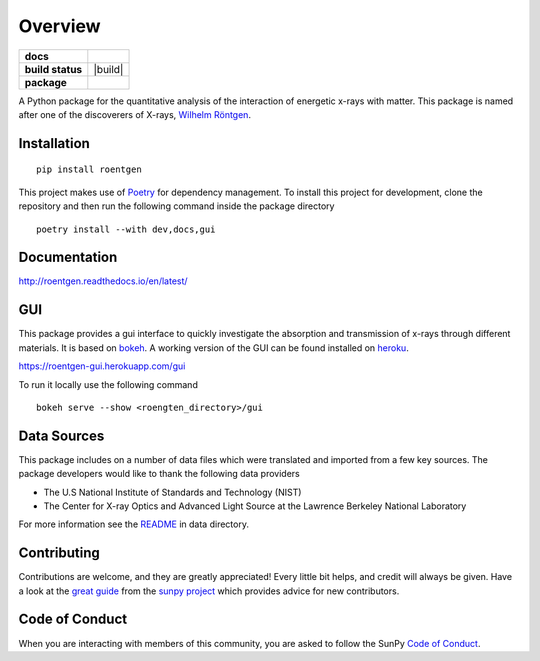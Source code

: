 ========
Overview
========

.. start-badges

.. list-table::
    :stub-columns: 1

    * - docs
      - |docs|
    * - build status
      - |build| |black| |coverage|
    * - package
      - |version| |downloads| |wheel|

.. |docs| image:: https://readthedocs.org/projects/roentgen/badge/?version=latest
    :target: https://roentgen.readthedocs.io/en/latest/?badge=latest
    :alt: Documentation Status

.. |testing| image:: https://github.com/ehsteve/roentgen/actions/workflows/testing.yml/badge.svg
    :target: https://github.com/ehsteve/roentgen/actions/workflows/testing.yml
    :alt: Build Status

.. |black| image:: https://github.com/ehsteve/roentgen/actions/workflows/black.yml/badge.svg
    :target: https://github.com/ehsteve/roentgen/actions/workflows/black.yml
    :alt: Black linting

.. |coverage| image:: https://codecov.io/gh/ehsteve/roentgen/branch/master/graph/badge.svg?token=feNCnYTjB3
    :target: https://codecov.io/gh/ehsteve/roentgen

.. |version| image:: https://img.shields.io/pypi/v/roentgen.svg?style=flat
    :alt: PyPI Package latest release
    :target: https://pypi.python.org/pypi/roentgen

.. |coverage| image:: https://codecov.io/gh/ehsteve/roentgen/branch/master/graph/badge.svg?token=feNCnYTjB3 
    :alt: Test coverage on codecov
    :target: https://codecov.io/gh/ehsteve/roentgen

.. |downloads| image:: https://img.shields.io/pypi/dm/roentgen.svg?style=flat
    :alt: PyPI Package monthly downloads
    :target: https://pypi.python.org/pypi/roentgen

.. |wheel| image:: https://img.shields.io/pypi/wheel/roentgen.svg?style=flat
    :alt: PyPI Wheel
    :target: https://pypi.python.org/pypi/roentgen

.. end-badges

.. image:: docs/logo/roentgen_logo.svg
    :height: 100
    :width: 100

A Python package for the quantitative analysis of the interaction of energetic x-rays with matter.
This package is named after one of the discoverers of X-rays, `Wilhelm Röntgen <https://en.wikipedia.org/wiki/Wilhelm_Röntgen>`_.

Installation
============

::

    pip install roentgen

This project makes use of `Poetry <https://python-poetry.org>`_ for dependency management. To install this project for development, clone the repository and then run the following command inside the package directory

::

    poetry install --with dev,docs,gui


Documentation
=============

http://roentgen.readthedocs.io/en/latest/

GUI
===
This package provides a gui interface to quickly investigate the absorption and transmission of x-rays through different materials.
It is based on `bokeh <https://docs.bokeh.org/en/latest/>`_.
A working version of the GUI can be found installed on `heroku <https://www.heroku.com>`_.

https://roentgen-gui.herokuapp.com/gui

To run it locally use the following command

::

   bokeh serve --show <roengten_directory>/gui


Data Sources
============
This package includes on a number of data files which were translated and imported from a few key sources.
The package developers would like to thank the following data providers

* The U.S National Institute of Standards and Technology (NIST)
* The Center for X-ray Optics and Advanced Light Source at the Lawrence Berkeley National Laboratory

For more information see the `README <roentgen/data/README.rst>`_ in data directory.

Contributing
============

Contributions are welcome, and they are greatly appreciated!
Every little bit helps, and credit will always be given.
Have a look at the `great guide <https://github.com/sunpy/sunpy/blob/master/CONTRIBUTING.rst>`_ from the `sunpy project <https://sunpy.org>`_ which provides advice for new contributors.

Code of Conduct
===============

When you are interacting with members of this community, you are asked to follow the SunPy `Code of Conduct`_.

.. _Code of Conduct: https://sunpy.org/coc
